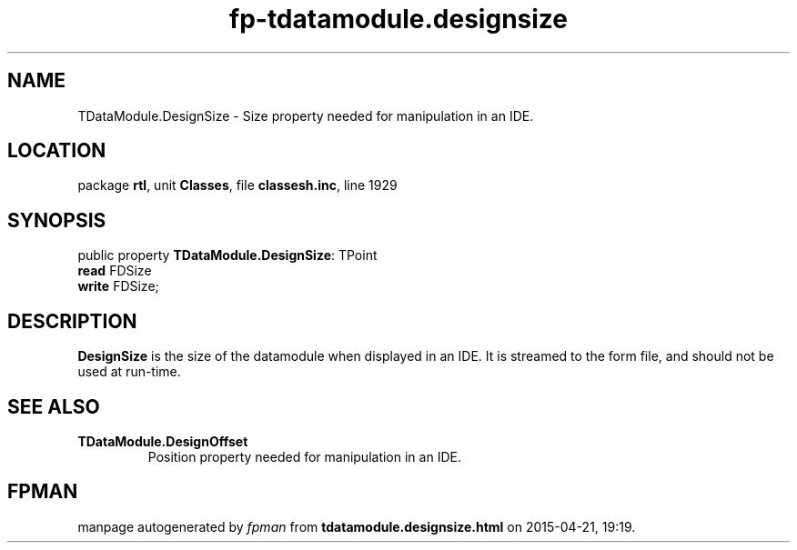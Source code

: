 .\" file autogenerated by fpman
.TH "fp-tdatamodule.designsize" 3 "2014-03-14" "fpman" "Free Pascal Programmer's Manual"
.SH NAME
TDataModule.DesignSize - Size property needed for manipulation in an IDE.
.SH LOCATION
package \fBrtl\fR, unit \fBClasses\fR, file \fBclassesh.inc\fR, line 1929
.SH SYNOPSIS
public property \fBTDataModule.DesignSize\fR: TPoint
  \fBread\fR FDSize
  \fBwrite\fR FDSize;
.SH DESCRIPTION
\fBDesignSize\fR is the size of the datamodule when displayed in an IDE. It is streamed to the form file, and should not be used at run-time.


.SH SEE ALSO
.TP
.B TDataModule.DesignOffset
Position property needed for manipulation in an IDE.

.SH FPMAN
manpage autogenerated by \fIfpman\fR from \fBtdatamodule.designsize.html\fR on 2015-04-21, 19:19.

